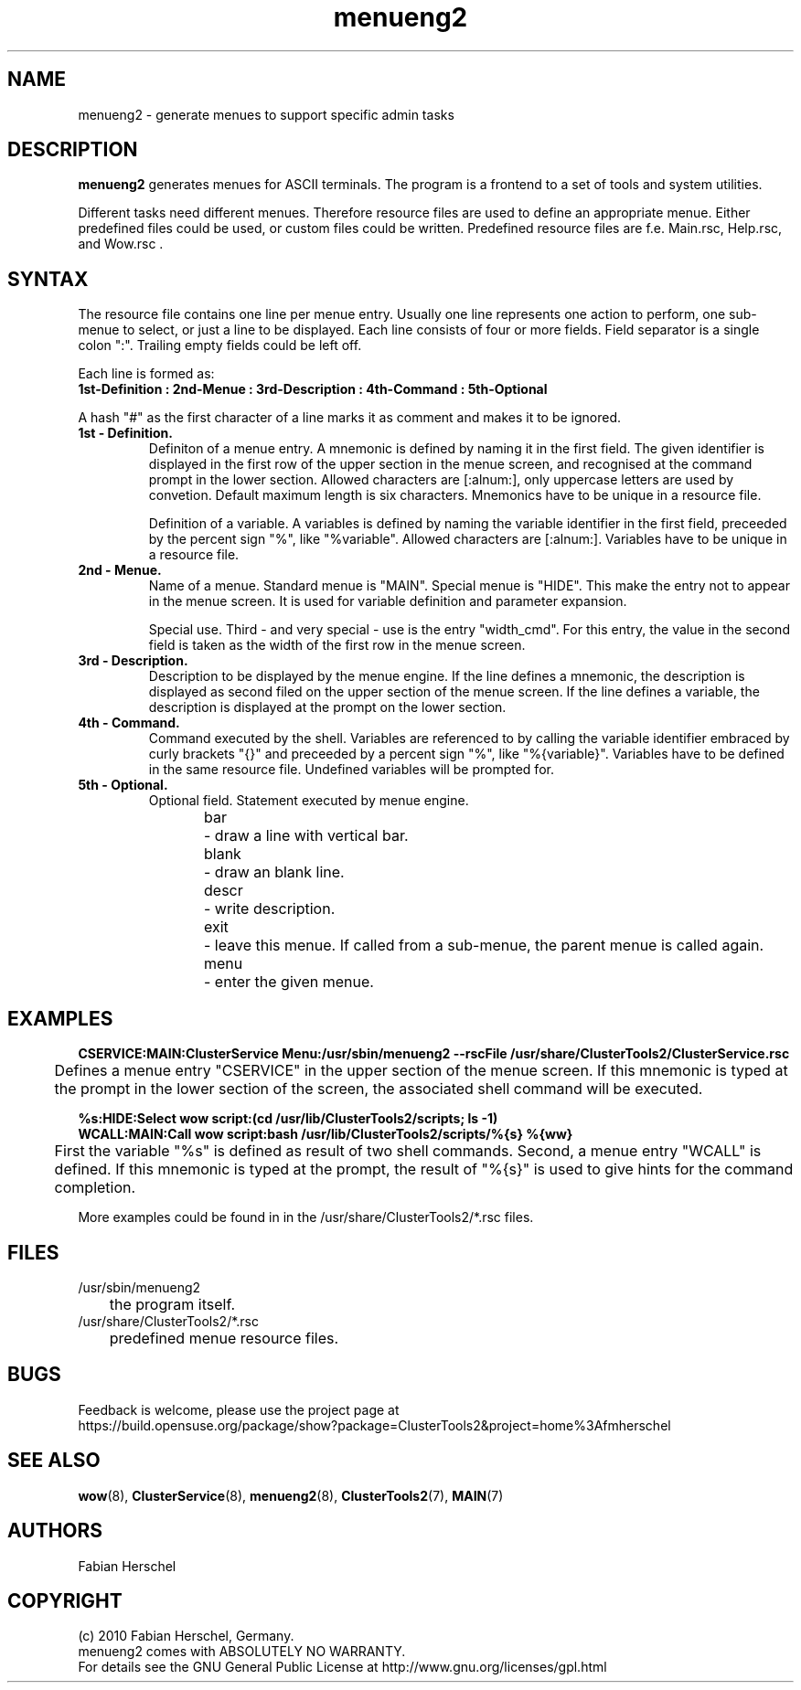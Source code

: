 .TH menueng2 5 "10 Nov 2010" "" "ClusterTools2"
.\"
.SH NAME
menueng2 \- generate menues to support specific admin tasks 
.\"
.SH DESCRIPTION
\fBmenueng2\fP generates menues for ASCII terminals.
The program is a frontend to a set of tools and system utilities.

Different tasks need different menues. Therefore resource files are used to define an appropriate
menue. Either predefined files could be used, or custom files could be written. Predefined resource
files are f.e. Main.rsc, Help.rsc, and Wow.rsc .  
.\"
.SH SYNTAX
The resource file contains one line per menue entry. Usually one line represents one action to
perform, one sub-menue to select, or just a line to be displayed. Each line consists of four or more
fields. Field separator is a single colon ":".  Trailing empty fields could be left off.

Each line is formed as:
.br 
.B 1st-Definition : 2nd-Menue : 3rd-Description : 4th-Command : 5th-Optional

A hash "#" as the first character of a line marks it as comment and makes it to be ignored.
.\"
.TP
.B 1st - Definition.
Definiton of a menue entry.
A mnemonic is defined by naming it in the first field. 
The given identifier is displayed in the first row of the upper section in the menue screen, and
recognised at the command prompt in the lower section.
Allowed characters are [:alnum:], only uppercase letters are used by convetion.
Default maximum length is six characters. 
Mnemonics have to be unique in a resource file.

Definition of a variable.
A variables is defined by naming the variable identifier in the first field, preceeded by the
percent sign "%", like "%variable". Allowed characters are [:alnum:]. 
Variables have to be unique in a resource file.
.\"
.TP
.B 2nd - Menue.
Name of a menue.
Standard menue is "MAIN".
Special menue is "HIDE". This make the entry not to appear in the menue screen. It is used for
variable definition and parameter expansion. 

Special use.
Third - and very special - use is the entry "width_cmd". For this entry, the value in the second
field is taken as the width of the first row in the menue screen. 
.\"
.TP
.B 3rd - Description.
Description to be displayed by the menue engine.
If the line defines a mnemonic, the description is displayed as second filed on the upper section of
the menue screen.
If the line defines a variable, the description is displayed at the prompt on the lower section.
.\"
.TP
.B 4th - Command.
Command executed by the shell.
Variables are referenced to by calling the variable identifier embraced by curly brackets "{}" and
preceeded by a percent sign "%", like "%{variable}". Variables have to be defined in the same
resource file. Undefined variables will be prompted for.
.\"
.TP
.B 5th - Optional.
Optional field. Statement executed by menue engine. 
.br
bar
	- draw a line with vertical bar. 
.br
blank
	- draw an blank line.
.br
descr
	- write description.
.br
exit
	- leave this menue. If called from a sub-menue, the parent menue is called again. 
.br
menu
	- enter the given menue.
.\"
.SH EXAMPLES
.P
.B CSERVICE:MAIN:ClusterService Menu:/usr/sbin/menueng2 --rscFile /usr/share/ClusterTools2/ClusterService.rsc
.br
	Defines a menue entry "CSERVICE" in the upper section of the menue screen. If this mnemonic
is typed at the prompt in the lower section of the screen, the associated shell command will be
executed.
.\"
.P
.B %s:HIDE:Select wow script:(cd /usr/lib/ClusterTools2/scripts; ls -1)
.br
.B WCALL:MAIN:Call wow script:bash /usr/lib/ClusterTools2/scripts/%{s} %{ww}
.br
	First the variable "%s" is defined as result of two shell commands. Second, a menue entry
"WCALL" is defined. If this mnemonic is typed at the prompt, the result of "%{s}" is used to give
hints for the command completion.

More examples could be found in in the /usr/share/ClusterTools2/*.rsc files.
.\"
.SH FILES
.TP
/usr/sbin/menueng2
	the program itself.
.TP
/usr/share/ClusterTools2/*.rsc
	predefined menue resource files.
.\"
.SH BUGS
Feedback is welcome, please use the project page at
.br
https://build.opensuse.org/package/show?package=ClusterTools2&project=home%3Afmherschel
.\"
.SH SEE ALSO
\fBwow\fP(8), \fBClusterService\fP(8), \fBmenueng2\fP(8), \fBClusterTools2\fP(7), \fBMAIN\fP(7)
.\"
.SH AUTHORS
Fabian Herschel
.\"
.SH COPYRIGHT
(c) 2010 Fabian Herschel, Germany.
.br
menueng2 comes with ABSOLUTELY NO WARRANTY.
.br
For details see the GNU General Public License at
http://www.gnu.org/licenses/gpl.html
.\"
